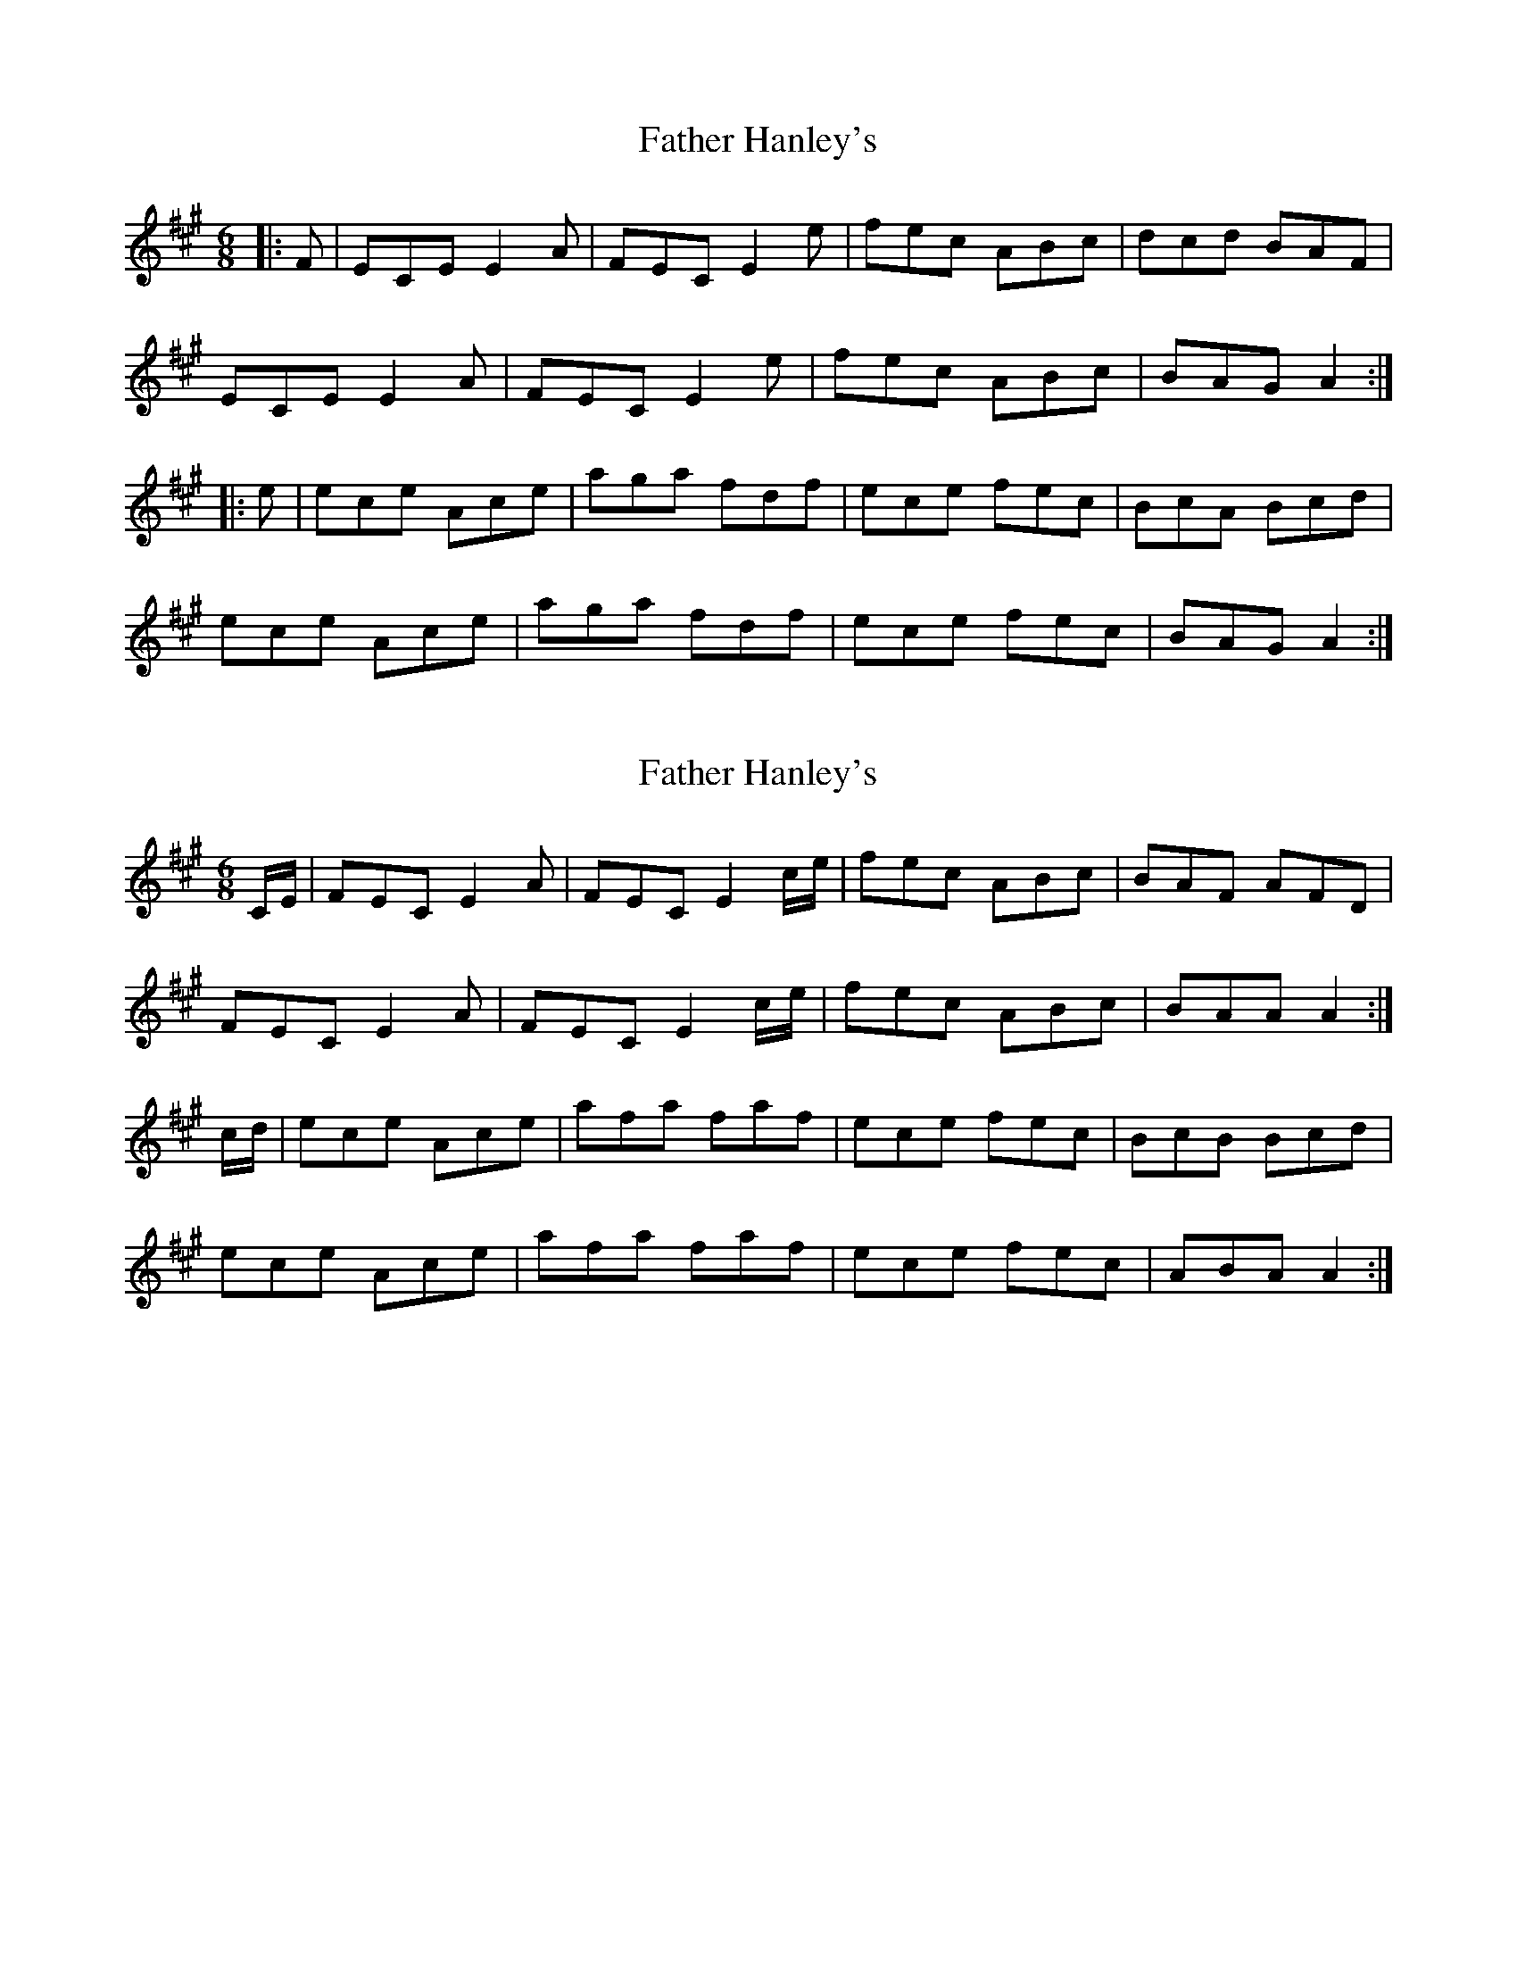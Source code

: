 X: 1
T: Father Hanley's
Z: rfdarsie
S: https://thesession.org/tunes/3614#setting3614
R: jig
M: 6/8
L: 1/8
K: Amaj
|:F|ECE E2 A|FEC E2 e|fec ABc|dcd BAF|
ECE E2 A|FEC E2 e|fec ABc|BAG A2:|
|:e|ece Ace|aga fdf|ece fec|BcA Bcd|
ece Ace|aga fdf|ece fec|BAG A2:|
X: 2
T: Father Hanley's
Z: Nigel Gatherer
S: https://thesession.org/tunes/3614#setting16618
R: jig
M: 6/8
L: 1/8
K: Amaj
C/E/ | FEC E2A | FEC E2 c/e/ | fec ABc | BAF AFD |FEC E2A | FEC E2 c/e/ | fec ABc | BAA A2 :|c/d/ | ece Ace | afa faf | ece fec | BcB Bcd |ece Ace | afa faf | ece fec | ABA A2 :|
